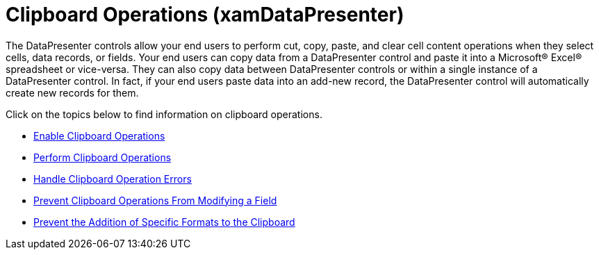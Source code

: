 ﻿////

|metadata|
{
    "name": "xamdatapresenter-clipboard-operations",
    "controlName": ["xamDataPresenter"],
    "tags": ["Editing"],
    "guid": "{F8AB05CA-FEF1-424A-99EE-C36D9021D554}",  
    "buildFlags": [],
    "createdOn": "2012-01-30T19:39:53.1159763Z"
}
|metadata|
////

= Clipboard Operations (xamDataPresenter)

The DataPresenter controls allow your end users to perform cut, copy, paste, and clear cell content operations when they select cells, data records, or fields. Your end users can copy data from a DataPresenter control and paste it into a Microsoft® Excel® spreadsheet or vice-versa. They can also copy data between DataPresenter controls or within a single instance of a DataPresenter control. In fact, if your end users paste data into an add-new record, the DataPresenter control will automatically create new records for them.

Click on the topics below to find information on clipboard operations.

* link:xamdatapresenter-enable-clipboard-operations.html[Enable Clipboard Operations]
* link:xamdatapresenter-perform-clipboard-operations.html[Perform Clipboard Operations]
* link:xamdatapresenter-handle-clipboard-operation-errors.html[Handle Clipboard Operation Errors]
* link:xamdatapresenter-prevent-clipboard-operations-from-modifying-a-field.html[Prevent Clipboard Operations From Modifying a Field]
* link:xamdatapresenter-prevent-the-addition-of-specific-formats-to-the-clipboard.html[Prevent the Addition of Specific Formats to the Clipboard]
